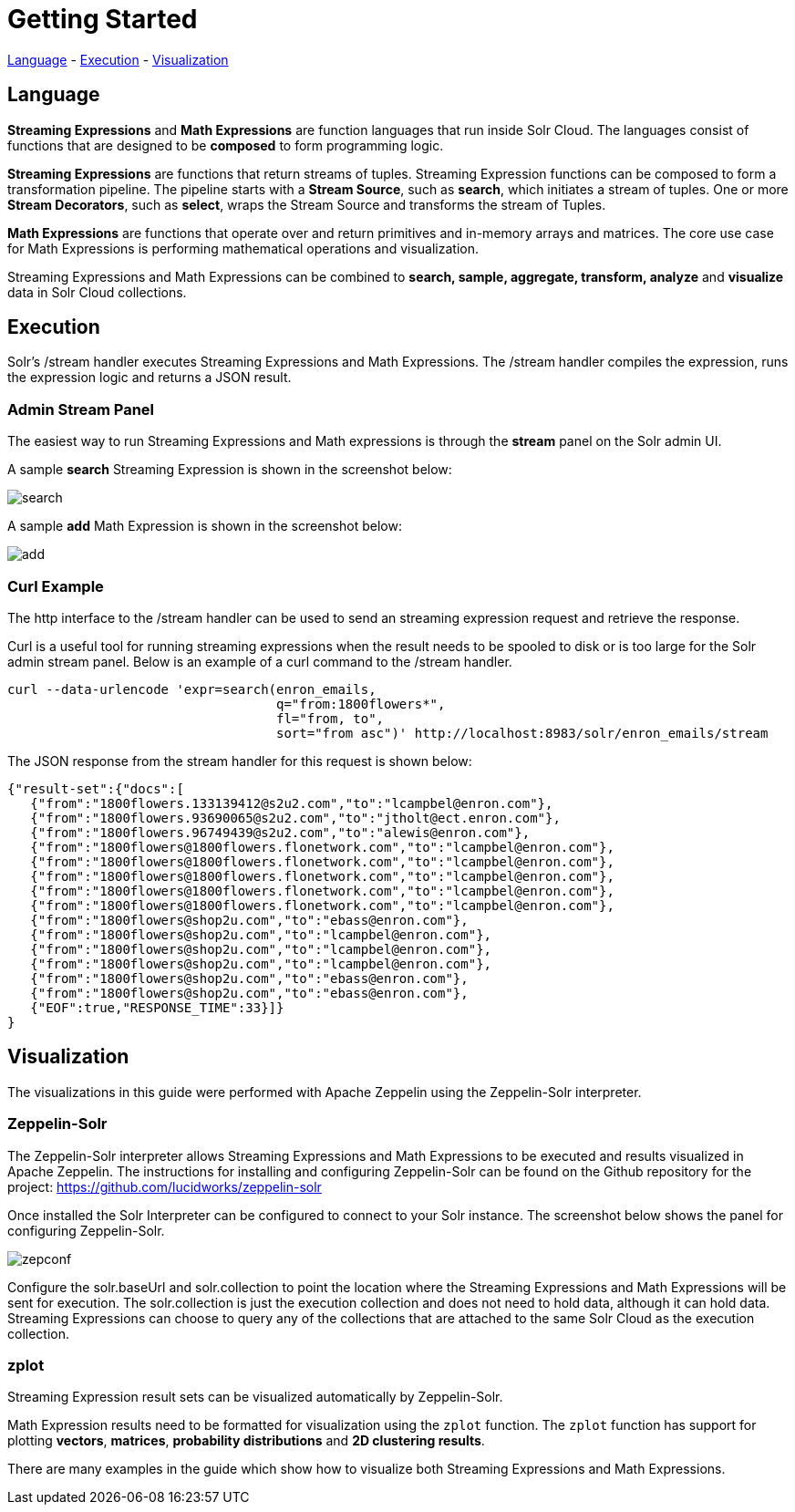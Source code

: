 = Getting Started
// Licensed to the Apache Software Foundation (ASF) under one
// or more contributor license agreements.  See the NOTICE file
// distributed with this work for additional information
// regarding copyright ownership.  The ASF licenses this file
// to you under the Apache License, Version 2.0 (the
// "License"); you may not use this file except in compliance
// with the License.  You may obtain a copy of the License at
//
//   http://www.apache.org/licenses/LICENSE-2.0
//
// Unless required by applicable law or agreed to in writing,
// software distributed under the License is distributed on an
// "AS IS" BASIS, WITHOUT WARRANTIES OR CONDITIONS OF ANY
// KIND, either express or implied.  See the License for the
// specific language governing permissions and limitations
// under the License.

<<Language, Language>> -
<<Execution, Execution>> -
<<Visualization, Visualization>>

== Language

*Streaming Expressions* and *Math Expressions* are function languages that run
inside Solr Cloud. The languages consist of functions
that are designed to be *composed* to form programming logic.

*Streaming Expressions* are functions that return streams of tuples. Streaming Expression functions can be
composed to form a transformation pipeline. The pipeline starts with a *Stream Source*, such as *search*,
which initiates a stream of tuples. One or more *Stream Decorators*, such as *select*, wraps the Stream Source and transforms
the stream of Tuples.

*Math Expressions* are functions that operate over and return primitives and in-memory
arrays and matrices. The core use case for Math Expressions is performing mathematical operations and
visualization.

Streaming Expressions and Math Expressions can be combined to *search,
sample, aggregate, transform, analyze* and *visualize* data in Solr Cloud collections.


== Execution

Solr's /stream handler executes Streaming Expressions and Math Expressions.
The /stream handler compiles the expression, runs the expression logic
and returns a JSON result.

=== Admin Stream Panel

The easiest way to run Streaming Expressions and Math expressions is through
the *stream* panel on the Solr admin
UI.

A sample *search* Streaming Expression is shown in the screenshot below:


image::images/math-expressions/search.png[]


A sample *add* Math Expression is shown in the screenshot below:


image::images/math-expressions/add.png[]

=== Curl Example

The http interface to the /stream handler can be used to
send an streaming expression request and retrieve the response.

Curl is a useful tool for running streaming expressions when the result
needs to be spooled to disk or is too large for the Solr admin stream panel. Below
is an example of a curl command to the /stream handler.

[source,text]
----
curl --data-urlencode 'expr=search(enron_emails,
                                   q="from:1800flowers*",
                                   fl="from, to",
                                   sort="from asc")' http://localhost:8983/solr/enron_emails/stream

----

The JSON response from the stream handler for this request is shown below:

[source,text]
----
{"result-set":{"docs":[
   {"from":"1800flowers.133139412@s2u2.com","to":"lcampbel@enron.com"},
   {"from":"1800flowers.93690065@s2u2.com","to":"jtholt@ect.enron.com"},
   {"from":"1800flowers.96749439@s2u2.com","to":"alewis@enron.com"},
   {"from":"1800flowers@1800flowers.flonetwork.com","to":"lcampbel@enron.com"},
   {"from":"1800flowers@1800flowers.flonetwork.com","to":"lcampbel@enron.com"},
   {"from":"1800flowers@1800flowers.flonetwork.com","to":"lcampbel@enron.com"},
   {"from":"1800flowers@1800flowers.flonetwork.com","to":"lcampbel@enron.com"},
   {"from":"1800flowers@1800flowers.flonetwork.com","to":"lcampbel@enron.com"},
   {"from":"1800flowers@shop2u.com","to":"ebass@enron.com"},
   {"from":"1800flowers@shop2u.com","to":"lcampbel@enron.com"},
   {"from":"1800flowers@shop2u.com","to":"lcampbel@enron.com"},
   {"from":"1800flowers@shop2u.com","to":"lcampbel@enron.com"},
   {"from":"1800flowers@shop2u.com","to":"ebass@enron.com"},
   {"from":"1800flowers@shop2u.com","to":"ebass@enron.com"},
   {"EOF":true,"RESPONSE_TIME":33}]}
}
----

== Visualization

The visualizations in this guide were performed with Apache Zeppelin using the
Zeppelin-Solr interpreter.

=== Zeppelin-Solr

The Zeppelin-Solr interpreter allows Streaming Expressions and Math Expressions
to be executed and results visualized in Apache Zeppelin. The instructions for
 installing and configuring Zeppelin-Solr can be found on the Github repository for
 the project:
https://github.com/lucidworks/zeppelin-solr

Once installed the Solr Interpreter can be configured to connect to your Solr instance.
The screenshot below shows the panel for configuring Zeppelin-Solr.

image::images/math-expressions/zepconf.png[]

Configure the solr.baseUrl and solr.collection to point the location where the Streaming
Expressions and Math Expressions will be sent for execution. The solr.collection is
just the execution collection and does not need to hold data, although it can hold data.
Streaming Expressions can choose to query any of the collections that are attached
to the same Solr Cloud as the execution collection.

=== zplot

Streaming Expression result sets can be visualized automatically by Zeppelin-Solr.

Math Expression results need to be formatted for visualization using the `zplot` function.
The `zplot` function has support for plotting *vectors*, *matrices*, *probability distributions* and
*2D clustering results*.

There are many examples in the guide which show how to visualize both Streaming Expressions
and Math Expressions.










